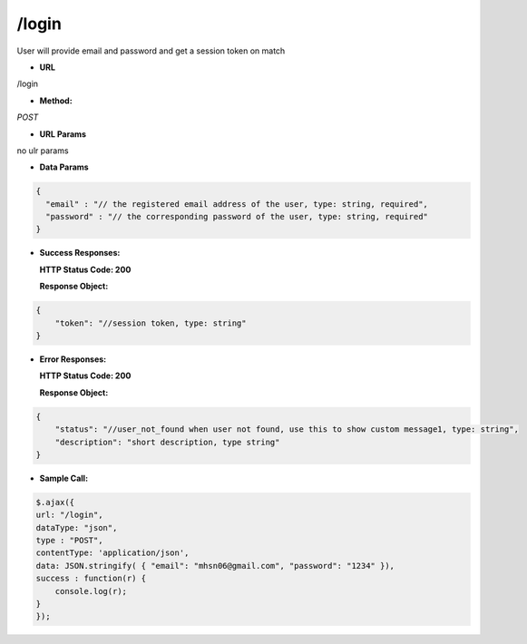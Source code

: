 ==========
/login
==========

User will provide email and password and get a session token on match

* **URL**

/login

* **Method:**

`POST`

*  **URL Params**

no ulr params

* **Data Params**
.. code-block:: JSON

  {
    "email" : "// the registered email address of the user, type: string, required",
    "password" : "// the corresponding password of the user, type: string, required"
  }

* **Success Responses:**

  **HTTP Status Code: 200**

  **Response Object:**
.. code-block:: JSON

  {
      "token": "//session token, type: string"
  }

* **Error Responses:**

  **HTTP Status Code: 200**
  
  **Response Object:**
.. code-block:: JSON

  {
      "status": "//user_not_found when user not found, use this to show custom message1, type: string",
      "description": "short description, type string"
  }

* **Sample Call:**
.. code-block:: javascript

  $.ajax({
  url: "/login",
  dataType: "json",
  type : "POST",
  contentType: 'application/json',
  data: JSON.stringify( { "email": "mhsn06@gmail.com", "password": "1234" }),
  success : function(r) {
      console.log(r);
  }
  });